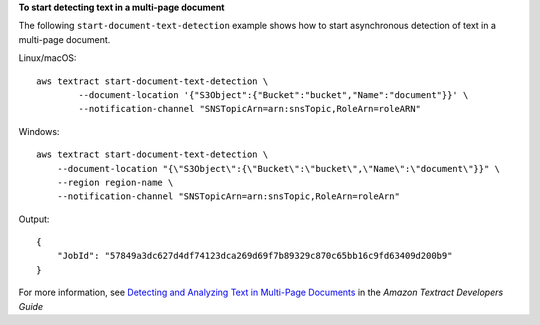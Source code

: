 **To start detecting text in a multi-page document**

The following ``start-document-text-detection`` example shows how to start asynchronous detection of text in a multi-page document. 

Linux/macOS::

    aws textract start-document-text-detection \
            --document-location '{"S3Object":{"Bucket":"bucket","Name":"document"}}' \
            --notification-channel "SNSTopicArn=arn:snsTopic,RoleArn=roleARN"

Windows::

    aws textract start-document-text-detection \
        --document-location "{\"S3Object\":{\"Bucket\":\"bucket\",\"Name\":\"document\"}}" \
        --region region-name \
        --notification-channel "SNSTopicArn=arn:snsTopic,RoleArn=roleArn"

Output::

    {
        "JobId": "57849a3dc627d4df74123dca269d69f7b89329c870c65bb16c9fd63409d200b9"
    }

For more information, see `Detecting and Analyzing Text in Multi-Page Documents`_ in the *Amazon Textract Developers Guide*

.. _`Detecting and Analyzing Text in Multi-Page Documents`: https://docs.aws.amazon.com/textract/latest/dg/async.html